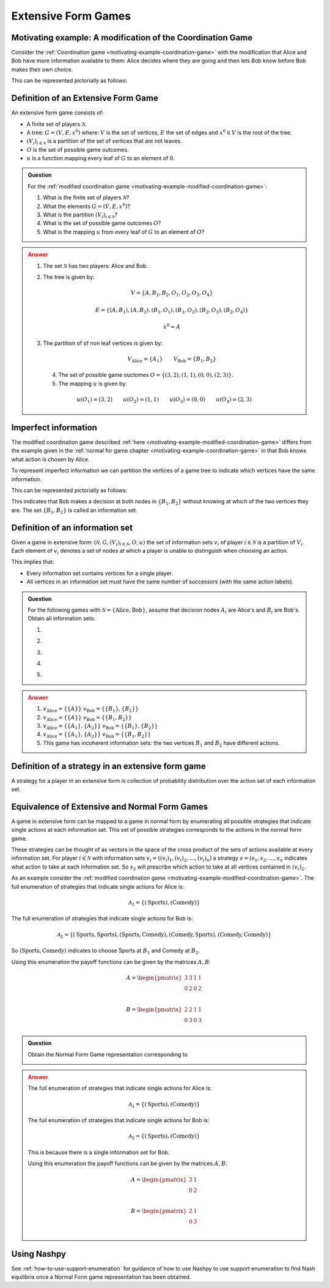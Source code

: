 .. _extensive-form-games-discussion:

Extensive Form Games
====================

.. _motivating-example-modified-coordination-game:

Motivating example: A modification of the Coordination Game
-----------------------------------------------------------

Consider the :ref:`Coordination game <motivating-example-coordination-game>`
with the modification that Alice and Bob have more information available to
them: Alice decides where they are going and then lets Bob know before Bob makes
their own choice.

This can be represented pictorially as follows:

.. image:: /_static/discussion/extensive-form-games/main.png

.. _definition-of-extensive-form-game:

Definition of an Extensive Form Game
------------------------------------

An extensive form game consists of:

- A finite set of players :math:`\mathcal{N}`.
- A tree: :math:`G = (V, E, x ^ 0)` where: :math:`V` is the set of vertices,
  :math:`E` the set of edges and :math:`x ^ 0 \in V` is the root of the tree.
- :math:`(V_i)_{i \in \mathcal{N}}` is a partition of the set of vertices that
  are not leaves.
- :math:`O` is the set of possible game outcomes.
- :math:`u` is a function mapping every leaf of :math:`G` to an element of
  :math:`0`.

.. admonition:: Question
   :class: note

   For the :ref:`modified coordination game <motivating-example-modified-coordination-game>`:

   1. What is the finite set of players :math:`\mathcal{N}`?
   2. What the elements :math:`G = (V, E, x ^ 0)`?
   3. What is the partition :math:`(V_i)_{i \in \mathcal{N}}`?
   4. What is the set of possible game outcomes :math:`O`?
   5. What is the mapping :math:`u` from every leaf of :math:`G` to an element
      of :math:`O`?

.. admonition:: Answer
   :class: caution, dropdown

   1. The set :math:`\mathcal{N}` has two players: Alice and Bob.
   2. The tree is given by:

      .. math::

         V = \{A, B_1, B_2, O_1, O_2, O_3, O_4\}

      .. math::

         E = \{(A, B_1), (A, B_2), (B_1, O_1), (B_1, O_2), (B_2, O_3), (B_2, O_4)\}

      .. math::

         x ^ 0 = A

   3. The partition of of non leaf vertices is given by:

      ..  math::

          V_{\text{Alice}} = \{A_1\} \qquad V_{\text{Bob}} = \{B_1, B_2\}

    4. The set of possible game ouctomes :math:`O = \{(3,2), (1, 1), (0, 0), (2, 3)\}`.
    5. The mapping :math:`u` is given by:

      ..  math::

          u(O_1) = (3, 2) \qquad u(O_2) = (1, 1) \qquad u(O_3) = (0, 0) \qquad u(O_4) = (2, 3)

.. _equivalence-of-extensive-and-normal-form-games:

Imperfect information
---------------------

The modified coordination game described :ref:`here
<motivating-example-modified-coordination-game>` differs from the example given
in the :ref:`normal for game chapter <motivating-example-coordination-game>` in
that Bob knows what action is chosen by Alice.

To represent imperfect information we can partition the vertices of a game tree
to indicate which vertices have the same information.

This can be represented pictorially as follows:

.. image:: /_static/discussion/extensive-form-games-with-imperfect-information/main.png

This indicates that Bob makes a decision at both nodes in :math:`\{B_1, B_2\}`
without knowing at which of the two vertices they are. The set :math:`\{B_1,
B_2\}` is called an information set.

Definition of an information set
--------------------------------

Given a game in extensive form:
:math:`(\mathcal{N}, G, (V_i)_{i\in \mathcal{N}}, O, u)`
the set of information sets :math:`v_i` of player :math:`i \in \mathcal{N}` is a partition of
:math:`V_{i}`.
Each element of :math:`v_i`
denotes a set of nodes at which a player is unable to distinguish when
choosing an action.

This implies that:

- Every information set contains vertices for a single player.
- All vertices in an information set must have the same number of successors
  (with the same action labels).

.. admonition:: Question
   :class: note

   For the following games with :math:`\mathcal{N} = \{\text{Alice},
   \text{Bob}\}`, assume that decision nodes :math:`A_i` are Alice's and
   :math:`B_i` are Bob's. Obtain all information sets:

   1. .. image:: /_static/discussion/extensive-form-games/main.png
   2. .. image:: /_static/discussion/extensive-form-games-with-imperfect-information/main.png
   3. .. image:: /_static/discussion/extensive-form-game-example-with-perfect-information/main.png
   4. .. image:: /_static/discussion/extensive-form-game-example-with-imperfect-information/main.png
   5. .. image:: /_static/discussion/extensive-form-game-incoherent-example-with-imperfect-information/main.png

.. admonition:: Answer
   :class: caution, dropdown

   1. :math:`v_{\text{Alice}}=\{\{A\}\}` :math:`v_{\text{Bob}}=\{\{B_1\}, \{B_2\}\}`
   2. :math:`v_{\text{Alice}}=\{\{A\}\}` :math:`v_{\text{Bob}}=\{\{B_1, B_2\}\}`
   3. :math:`v_{\text{Alice}}=\{\{A_1\}, \{A_2\}\}` :math:`v_{\text{Bob}}=\{\{B_1\}, \{B_2\}\}`
   4. :math:`v_{\text{Alice}}=\{\{A_1\}, \{A_2\}\}` :math:`v_{\text{Bob}}=\{\{B_1, B_2\}\}`
   5. This game has incoherent information sets: the two vertices :math:`B_1` and
      :math:`B_2` have different actions.

Definition of a strategy in an extensive form game
--------------------------------------------------

A strategy for a player in an extensive form is collection of probability
distribution over the action set of each information set.

Equivalence of Extensive and Normal Form Games
----------------------------------------------

A game in extensive form can be mapped to a game in normal form by enumerating
all possible strategies that indicate single actions at each information set.
This set of possible strategies corresponds to the actions in the normal form
game.

These strategies can be thought of as vectors in the space of the cross product
of the sets of actions available at every information set.
For player :math:`i\in \mathcal{N}` with information sets :math:`v_i=((v_i)_1,
(v_i)_2, \dots, (v_i)_n)` a strategy :math:`s=(s_1, s_2, \dots, s_n` indicates
what action to take at each information set. So :math:`s_2` will prescribe which
action to take at all vertices contained in :math:`(v_i)_2`.


As an example consider the
:ref:`modified coordination game <motivating-example-modified-coordination-game>`.
The full enumeration of strategies that indicate single actions for Alice is:

.. math::

   \mathcal{A}_1 = \{(\text{Sports}), (\text{Comedy})\}

The full enumeration of strategies that indicate single actions for Bob is:

.. math::

   \mathcal{A}_2 = \{(\text{Sports}, \text{Sports}), (\text{Sports}, \text{Comedy}), (\text{Comedy}, \text{Sports}), (\text{Comedy}, \text{Comedy})\}

So :math:`(\text{Sports}, \text{Comedy})` indicates to choose Sports at
:math:`B_1` and Comedy at :math:`B_2`.

Using this enumeration the payoff functions can be given by the matrices
:math:`A, B`:

.. math::

   A = \begin{pmatrix}
   3  & 3 & 1 & 1\\
   0  & 2 & 0 & 2\\
   \end{pmatrix}

.. math::

   B = \begin{pmatrix}
   2  & 2 & 1 & 1\\
   0  & 3 & 0 & 3\\
   \end{pmatrix}

.. admonition:: Question
   :class: note

   Obtain the Normal Form Game representation corresponding to

   .. image:: /_static/discussion/extensive-form-games-with-imperfect-information/main.png

.. admonition:: Answer
   :class: caution, dropdown

   The full enumeration of strategies that indicate single actions for Alice is:

   .. math::

      \mathcal{A}_1 = \{(\text{Sports}), (\text{Comedy})\}

   The full enumeration of strategies that indicate single actions for Bob is:

   .. math::

      \mathcal{A}_2 = \{(\text{Sports}), (\text{Comedy})\}

   This is because there is a single information set for Bob.

   Using this enumeration the payoff functions can be given by the matrices
   :math:`A, B`:

   .. math::

      A = \begin{pmatrix}
      3 & 1\\
      0 & 2\\
      \end{pmatrix}

   .. math::

      B = \begin{pmatrix}
      2 & 1\\
      0 & 3\\
      \end{pmatrix}

Using Nashpy
------------

See :ref:`how-to-use-support-enumeration` for guidance of how to use Nashpy to
use support enumeration to find Nash equilibria once a Normal Form game
representation has been obtained.
